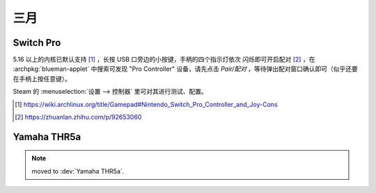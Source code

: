 ====
三月
====

Switch Pro
==========

.. jour:: _
   :date: 2024-03-24

5.16 以上的内核已默认支持 [#]_ ，长按 USB 口旁边的小按键，手柄的四个指示灯依次
闪烁即可开启配对 [#]_ ，在 :archpkg:`blueman-applet` 中搜索可发现 "Pro Controller"
设备，请先点击 *Pair/配对* ，等待弹出配对窗口确认即可（似乎还要在手柄上按任意键）。

Steam 的 :menuselection:`设置 --> 控制器` 里可对其进行测试、配置。

.. [#] https://wiki.archlinux.org/title/Gamepad#Nintendo_Switch_Pro_Controller_and_Joy-Cons
.. [#] https://zhuanlan.zhihu.com/p/92653060

Yamaha THR5a
============

.. jour:: _
   :date: 2024-03-24

.. note:: moved to :dev:`Yamaha THR5a`.
